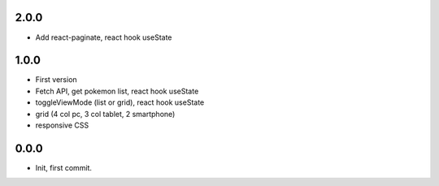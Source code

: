 2.0.0
=======

- Add react-paginate, react hook useState

1.0.0
=======

- First version
- Fetch API, get pokemon list, react hook useState
- toggleViewMode (list or grid), react hook useState
- grid (4 col pc, 3 col tablet, 2 smartphone) 
- responsive CSS

0.0.0
=======

- Init, first commit.
